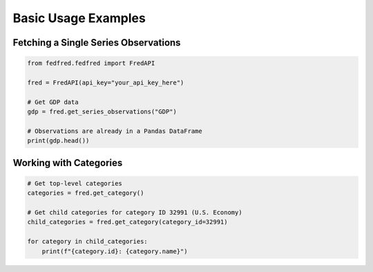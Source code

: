 Basic Usage Examples
====================

Fetching a Single Series Observations
-------------------------------------

.. code-block:: python

    from fedfred.fedfred import FredAPI

    fred = FredAPI(api_key="your_api_key_here")

    # Get GDP data
    gdp = fred.get_series_observations("GDP")

    # Observations are already in a Pandas DataFrame
    print(gdp.head())

Working with Categories
-----------------------

.. code-block:: python

    # Get top-level categories
    categories = fred.get_category()

    # Get child categories for category ID 32991 (U.S. Economy)
    child_categories = fred.get_category(category_id=32991)

    for category in child_categories:
        print(f"{category.id}: {category.name}")
